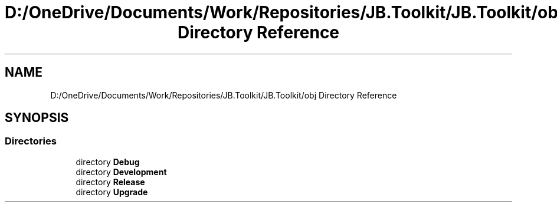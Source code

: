 .TH "D:/OneDrive/Documents/Work/Repositories/JB.Toolkit/JB.Toolkit/obj Directory Reference" 3 "Tue Sep 1 2020" "JB.Toolkit" \" -*- nroff -*-
.ad l
.nh
.SH NAME
D:/OneDrive/Documents/Work/Repositories/JB.Toolkit/JB.Toolkit/obj Directory Reference
.SH SYNOPSIS
.br
.PP
.SS "Directories"

.in +1c
.ti -1c
.RI "directory \fBDebug\fP"
.br
.ti -1c
.RI "directory \fBDevelopment\fP"
.br
.ti -1c
.RI "directory \fBRelease\fP"
.br
.ti -1c
.RI "directory \fBUpgrade\fP"
.br
.in -1c
